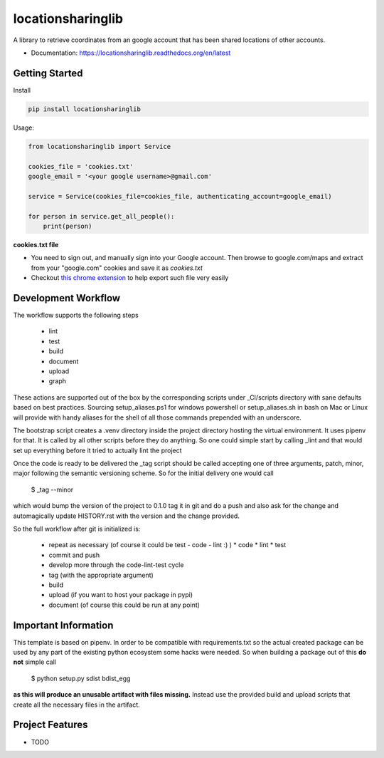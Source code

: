 ==================
locationsharinglib
==================

A library to retrieve coordinates from an google account that has been shared locations of other accounts.


* Documentation: https://locationsharinglib.readthedocs.org/en/latest



Getting Started
====================

Install



.. code-block:: python

    pip install locationsharinglib


Usage:

.. code-block:: python

    from locationsharinglib import Service

    cookies_file = 'cookies.txt'
    google_email = '<your google username>@gmail.com'

    service = Service(cookies_file=cookies_file, authenticating_account=google_email)

    for person in service.get_all_people():
        print(person)



**cookies.txt file**

- You need to sign out, and manually sign into your Google account. Then browse to google.com/maps and extract from your "google.com" cookies and save it as `cookies.txt`
- Checkout `this chrome extension <https://chrome.google.com/webstore/detail/get-cookiestxt/bgaddhkoddajcdgocldbbfleckgcbcid/related?hl=en>`_ to help export such file very easily


Development Workflow
====================

The workflow supports the following steps

 * lint
 * test
 * build
 * document
 * upload
 * graph

These actions are supported out of the box by the corresponding scripts under _CI/scripts directory with sane defaults based on best practices.
Sourcing setup_aliases.ps1 for windows powershell or setup_aliases.sh in bash on Mac or Linux will provide with handy aliases for the shell of all those commands prepended with an underscore.

The bootstrap script creates a .venv directory inside the project directory hosting the virtual environment. It uses pipenv for that.
It is called by all other scripts before they do anything. So one could simple start by calling _lint and that would set up everything before it tried to actually lint the project

Once the code is ready to be delivered the _tag script should be called accepting one of three arguments, patch, minor, major following the semantic versioning scheme.
So for the initial delivery one would call

    $ _tag --minor

which would bump the version of the project to 0.1.0 tag it in git and do a push and also ask for the change and automagically update HISTORY.rst with the version and the change provided.


So the full workflow after git is initialized is:

 * repeat as necessary (of course it could be test - code - lint :) )
   * code
   * lint
   * test
 * commit and push
 * develop more through the code-lint-test cycle
 * tag (with the appropriate argument)
 * build
 * upload (if you want to host your package in pypi)
 * document (of course this could be run at any point)


Important Information
=====================

This template is based on pipenv. In order to be compatible with requirements.txt so the actual created package can be used by any part of the existing python ecosystem some hacks were needed.
So when building a package out of this **do not** simple call

    $ python setup.py sdist bdist_egg

**as this will produce an unusable artifact with files missing.**
Instead use the provided build and upload scripts that create all the necessary files in the artifact.



Project Features
================

* TODO
